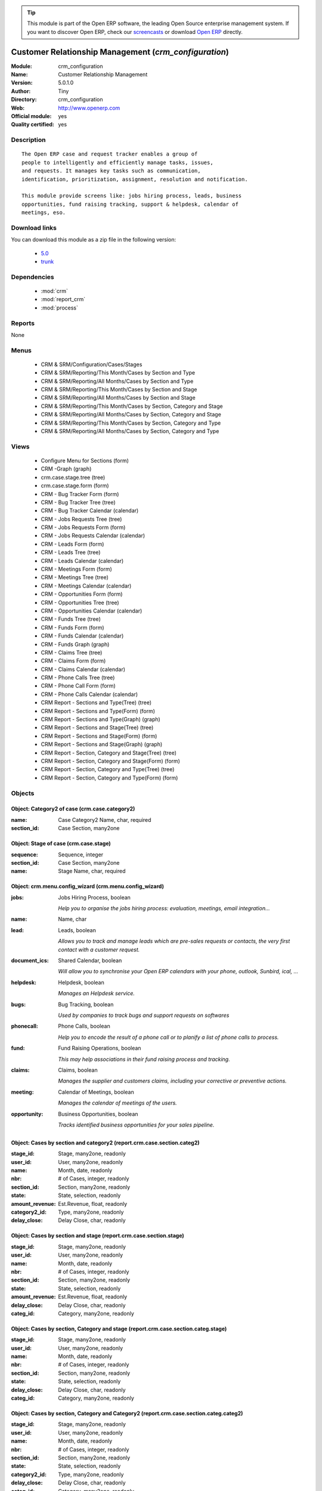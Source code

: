 
.. module:: crm_configuration
    :synopsis: Customer Relationship Management (Official, Quality Certified)
    :noindex:
.. 

.. raw:: html

      <br />
    <link rel="stylesheet" href="../_static/hide_objects_in_sidebar.css" type="text/css" />

.. tip:: This module is part of the Open ERP software, the leading Open Source 
  enterprise management system. If you want to discover Open ERP, check our 
  `screencasts <href="http://openerp.tv>`_ or download 
  `Open ERP <href="http://openerp.com>`_ directly.

Customer Relationship Management (*crm_configuration*)
======================================================
:Module: crm_configuration
:Name: Customer Relationship Management
:Version: 5.0.1.0
:Author: Tiny
:Directory: crm_configuration
:Web: http://www.openerp.com
:Official module: yes
:Quality certified: yes

Description
-----------

::

  The Open ERP case and request tracker enables a group of
  people to intelligently and efficiently manage tasks, issues,
  and requests. It manages key tasks such as communication, 
  identification, prioritization, assignment, resolution and notification.
  
  This module provide screens like: jobs hiring process, leads, business
  opportunities, fund raising tracking, support & helpdesk, calendar of
  meetings, eso.

Download links
--------------

You can download this module as a zip file in the following version:

  * `5.0 </download/modules/5.0/crm_configuration.zip>`_
  * `trunk </download/modules/trunk/crm_configuration.zip>`_


Dependencies
------------

 * :mod:`crm`
 * :mod:`report_crm`
 * :mod:`process`

Reports
-------

None


Menus
-------

 * CRM & SRM/Configuration/Cases/Stages
 * CRM & SRM/Reporting/This Month/Cases by Section and Type
 * CRM & SRM/Reporting/All Months/Cases by Section and Type
 * CRM & SRM/Reporting/This Month/Cases by Section and Stage
 * CRM & SRM/Reporting/All Months/Cases by Section and Stage
 * CRM & SRM/Reporting/This Month/Cases by Section, Category and Stage
 * CRM & SRM/Reporting/All Months/Cases by Section, Category and Stage
 * CRM & SRM/Reporting/This Month/Cases by Section, Category and Type
 * CRM & SRM/Reporting/All Months/Cases by Section, Category and Type

Views
-----

 * Configure Menu for Sections (form)
 * CRM -Graph (graph)
 * crm.case.stage.tree (tree)
 * crm.case.stage.form (form)
 * CRM - Bug Tracker Form (form)
 * CRM - Bug Tracker Tree (tree)
 * CRM - Bug Tracker Calendar (calendar)
 * CRM - Jobs Requests Tree (tree)
 * CRM - Jobs Requests Form (form)
 * CRM - Jobs Requests Calendar (calendar)
 * CRM - Leads Form (form)
 * CRM - Leads Tree (tree)
 * CRM - Leads Calendar (calendar)
 * CRM - Meetings Form (form)
 * CRM - Meetings Tree (tree)
 * CRM - Meetings Calendar (calendar)
 * CRM - Opportunities Form (form)
 * CRM - Opportunities Tree (tree)
 * CRM - Opportunities Calendar (calendar)
 * CRM - Funds Tree (tree)
 * CRM - Funds Form (form)
 * CRM - Funds Calendar (calendar)
 * CRM - Funds Graph (graph)
 * CRM - Claims Tree (tree)
 * CRM - Claims Form (form)
 * CRM - Claims Calendar (calendar)
 * CRM - Phone Calls Tree (tree)
 * CRM - Phone Call Form (form)
 * CRM - Phone Calls Calendar (calendar)
 * CRM Report - Sections and Type(Tree) (tree)
 * CRM Report - Sections and Type(Form) (form)
 * CRM Report - Sections and Type(Graph) (graph)
 * CRM Report - Sections and Stage(Tree) (tree)
 * CRM Report - Sections and Stage(Form) (form)
 * CRM Report - Sections and Stage(Graph) (graph)
 * CRM Report - Section, Category and Stage(Tree) (tree)
 * CRM Report - Section, Category and Stage(Form) (form)
 * CRM Report - Section, Category and Type(Tree) (tree)
 * CRM Report - Section, Category and Type(Form) (form)


Objects
-------

Object: Category2 of case (crm.case.category2)
##############################################



:name: Case Category2 Name, char, required





:section_id: Case Section, many2one




Object: Stage of case (crm.case.stage)
######################################



:sequence: Sequence, integer





:section_id: Case Section, many2one





:name: Stage Name, char, required




Object: crm.menu.config_wizard (crm.menu.config_wizard)
#######################################################



:jobs: Jobs Hiring Process, boolean

    *Help you to organise the jobs hiring process: evaluation, meetings, email integration...*



:name: Name, char





:lead: Leads, boolean

    *Allows you to track and manage leads which are pre-sales requests or contacts, the very first contact with a customer request.*



:document_ics: Shared Calendar, boolean

    *Will allow you to synchronise your Open ERP calendars with your phone, outlook, Sunbird, ical, ...*



:helpdesk: Helpdesk, boolean

    *Manages an Helpdesk service.*



:bugs: Bug Tracking, boolean

    *Used by companies to track bugs and support requests on softwares*



:phonecall: Phone Calls, boolean

    *Help you to encode the result of a phone call or to planify a list of phone calls to process.*



:fund: Fund Raising Operations, boolean

    *This may help associations in their fund raising process and tracking.*



:claims: Claims, boolean

    *Manages the supplier and customers claims, including your corrective or preventive actions.*



:meeting: Calendar of Meetings, boolean

    *Manages the calendar of meetings of the users.*



:opportunity: Business Opportunities, boolean

    *Tracks identified business opportunities for your sales pipeline.*


Object: Cases by section and category2 (report.crm.case.section.categ2)
#######################################################################



:stage_id: Stage, many2one, readonly





:user_id: User, many2one, readonly





:name: Month, date, readonly





:nbr: # of Cases, integer, readonly





:section_id: Section, many2one, readonly





:state: State, selection, readonly





:amount_revenue: Est.Revenue, float, readonly





:category2_id: Type, many2one, readonly





:delay_close: Delay Close, char, readonly




Object: Cases by section and stage (report.crm.case.section.stage)
##################################################################



:stage_id: Stage, many2one, readonly





:user_id: User, many2one, readonly





:name: Month, date, readonly





:nbr: # of Cases, integer, readonly





:section_id: Section, many2one, readonly





:state: State, selection, readonly





:amount_revenue: Est.Revenue, float, readonly





:delay_close: Delay Close, char, readonly





:categ_id: Category, many2one, readonly




Object: Cases by section, Category and stage (report.crm.case.section.categ.stage)
##################################################################################



:stage_id: Stage, many2one, readonly





:user_id: User, many2one, readonly





:name: Month, date, readonly





:nbr: # of Cases, integer, readonly





:section_id: Section, many2one, readonly





:state: State, selection, readonly





:delay_close: Delay Close, char, readonly





:categ_id: Category, many2one, readonly




Object: Cases by section, Category and Category2 (report.crm.case.section.categ.categ2)
#######################################################################################



:stage_id: Stage, many2one, readonly





:user_id: User, many2one, readonly





:name: Month, date, readonly





:nbr: # of Cases, integer, readonly





:section_id: Section, many2one, readonly





:state: State, selection, readonly





:category2_id: Type, many2one, readonly





:delay_close: Delay Close, char, readonly





:categ_id: Category, many2one, readonly


